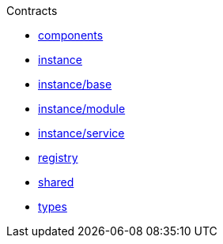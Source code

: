 .Contracts
* xref:components.adoc[components]
* xref:instance.adoc[instance]
* xref:instance/base.adoc[instance/base]
* xref:instance/module.adoc[instance/module]
* xref:instance/service.adoc[instance/service]
* xref:registry.adoc[registry]
* xref:shared.adoc[shared]
* xref:types.adoc[types]